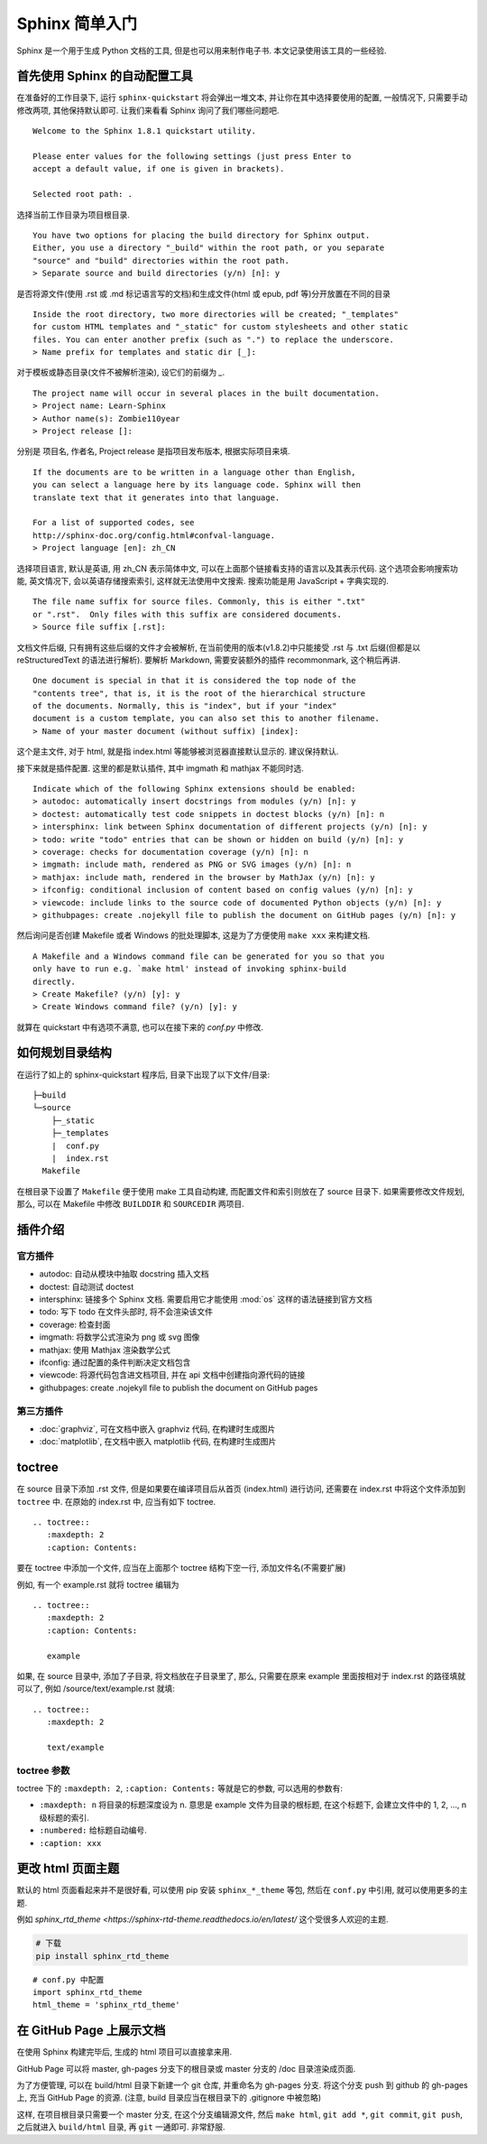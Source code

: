 ###############
Sphinx 简单入门
###############

Sphinx 是一个用于生成 Python 文档的工具, 但是也可以用来制作电子书. 本文记录使用该工具的一些经验.

首先使用 Sphinx 的自动配置工具
==============================

.. highlight:: none

在准备好的工作目录下, 运行 ``sphinx-quickstart`` 将会弹出一堆文本, 并让你在其中选择要使用的配置, 一般情况下, 只需要手动修改两项, 其他保持默认即可. 让我们来看看 Sphinx 询问了我们哪些问题吧.

::

    Welcome to the Sphinx 1.8.1 quickstart utility.

    Please enter values for the following settings (just press Enter to
    accept a default value, if one is given in brackets).

    Selected root path: .

选择当前工作目录为项目根目录.

::

    You have two options for placing the build directory for Sphinx output.
    Either, you use a directory "_build" within the root path, or you separate
    "source" and "build" directories within the root path.
    > Separate source and build directories (y/n) [n]: y

是否将源文件(使用 .rst 或 .md 标记语言写的文档)和生成文件(html 或 epub, pdf 等)分开放置在不同的目录

::

    Inside the root directory, two more directories will be created; "_templates"
    for custom HTML templates and "_static" for custom stylesheets and other static
    files. You can enter another prefix (such as ".") to replace the underscore.
    > Name prefix for templates and static dir [_]:

对于模板或静态目录(文件不被解析渲染), 设它们的前缀为 `_`.

::

    The project name will occur in several places in the built documentation.
    > Project name: Learn-Sphinx
    > Author name(s): Zombie110year
    > Project release []:

分别是 项目名, 作者名, Project release 是指项目发布版本, 根据实际项目来填.

::

    If the documents are to be written in a language other than English,
    you can select a language here by its language code. Sphinx will then
    translate text that it generates into that language.

    For a list of supported codes, see
    http://sphinx-doc.org/config.html#confval-language.
    > Project language [en]: zh_CN

选择项目语言, 默认是英语, 用 zh_CN 表示简体中文, 可以在上面那个链接看支持的语言以及其表示代码. 这个选项会影响搜索功能, 英文情况下, 会以英语存储搜索索引, 这样就无法使用中文搜索. 搜索功能是用 JavaScript + 字典实现的.

::

    The file name suffix for source files. Commonly, this is either ".txt"
    or ".rst".  Only files with this suffix are considered documents.
    > Source file suffix [.rst]:

文档文件后缀, 只有拥有这些后缀的文件才会被解析, 在当前使用的版本(v1.8.2)中只能接受 .rst 与 .txt 后缀(但都是以 reStructuredText 的语法进行解析). 要解析 Markdown, 需要安装额外的插件 recommonmark, 这个稍后再讲.

::

    One document is special in that it is considered the top node of the
    "contents tree", that is, it is the root of the hierarchical structure
    of the documents. Normally, this is "index", but if your "index"
    document is a custom template, you can also set this to another filename.
    > Name of your master document (without suffix) [index]:

这个是主文件, 对于 html, 就是指 index.html 等能够被浏览器直接默认显示的. 建议保持默认.

接下来就是插件配置. 这里的都是默认插件, 其中 imgmath 和 mathjax 不能同时选.

::

    Indicate which of the following Sphinx extensions should be enabled:
    > autodoc: automatically insert docstrings from modules (y/n) [n]: y
    > doctest: automatically test code snippets in doctest blocks (y/n) [n]: n
    > intersphinx: link between Sphinx documentation of different projects (y/n) [n]: y
    > todo: write "todo" entries that can be shown or hidden on build (y/n) [n]: y
    > coverage: checks for documentation coverage (y/n) [n]: n
    > imgmath: include math, rendered as PNG or SVG images (y/n) [n]: n
    > mathjax: include math, rendered in the browser by MathJax (y/n) [n]: y
    > ifconfig: conditional inclusion of content based on config values (y/n) [n]: y
    > viewcode: include links to the source code of documented Python objects (y/n) [n]: y
    > githubpages: create .nojekyll file to publish the document on GitHub pages (y/n) [n]: y

然后询问是否创建 Makefile 或者 Windows 的批处理脚本, 这是为了方便使用 ``make xxx`` 来构建文档.

::

    A Makefile and a Windows command file can be generated for you so that you
    only have to run e.g. `make html' instead of invoking sphinx-build
    directly.
    > Create Makefile? (y/n) [y]: y
    > Create Windows command file? (y/n) [y]: y

就算在 quickstart 中有选项不满意, 也可以在接下来的 `conf.py` 中修改.

如何规划目录结构
================

在运行了如上的 sphinx-quickstart 程序后, 目录下出现了以下文件/目录:

::

    ├─build
    └─source
        ├─_static
        ├─_templates
        |  conf.py
        |  index.rst
      Makefile

在根目录下设置了 ``Makefile`` 便于使用 make 工具自动构建, 而配置文件和索引则放在了 source 目录下.
如果需要修改文件规划, 那么, 可以在 Makefile 中修改 ``BUILDDIR`` 和 ``SOURCEDIR`` 两项目.

插件介绍
========

官方插件
--------

- autodoc: 自动从模块中抽取 docstring 插入文档
- doctest: 自动测试 doctest
- intersphinx: 链接多个 Sphinx 文档. 需要启用它才能使用 :mod:`os` 这样的语法链接到官方文档
- todo: 写下 todo 在文件头部时, 将不会渲染该文件
- coverage: 检查封面
- imgmath: 将数学公式渲染为 png 或 svg 图像
- mathjax: 使用 Mathjax 渲染数学公式
- ifconfig: 通过配置的条件判断决定文档包含
- viewcode: 将源代码包含进文档项目, 并在 api 文档中创建指向源代码的链接
- githubpages: create .nojekyll file to publish the document on GitHub pages

第三方插件
----------

- :doc:`graphviz`, 可在文档中嵌入 graphviz 代码, 在构建时生成图片
- :doc:`matplotlib`, 在文档中嵌入 matplotlib 代码, 在构建时生成图片

toctree
========

在 source 目录下添加 .rst 文件, 但是如果要在编译项目后从首页 (index.html) 进行访问, 还需要在 index.rst 中将这个文件添加到 ``toctree`` 中. 在原始的 index.rst 中, 应当有如下 toctree.

::

    .. toctree::
       :maxdepth: 2
       :caption: Contents:

要在 toctree 中添加一个文件, 应当在上面那个 toctree 结构下空一行, 添加文件名(不需要扩展)

例如, 有一个 example.rst 就将 toctree 编辑为

::

    .. toctree::
       :maxdepth: 2
       :caption: Contents:

       example

如果, 在 source 目录中, 添加了子目录, 将文档放在子目录里了, 那么, 只需要在原来 example 里面按相对于 index.rst 的路径填就可以了, 例如 /source/text/example.rst 就填:

::

    .. toctree::
       :maxdepth: 2

       text/example

toctree 参数
------------

toctree 下的 ``:maxdepth: 2``, ``:caption: Contents:`` 等就是它的参数, 可以选用的参数有:

- ``:maxdepth: n`` 将目录的标题深度设为 n. 意思是 example 文件为目录的根标题, 在这个标题下, 会建立文件中的 1, 2, ..., n 级标题的索引.
- ``:numbered:`` 给标题自动编号.
- ``:caption: xxx``

更改 html 页面主题
==================

默认的 html 页面看起来并不是很好看, 可以使用 pip 安装 ``sphinx_*_theme`` 等包, 然后在 ``conf.py`` 中引用, 就可以使用更多的主题.

例如 `sphinx_rtd_theme <https://sphinx-rtd-theme.readthedocs.io/en/latest/` 这个受很多人欢迎的主题.

.. code-block:: sh

    # 下载
    pip install sphinx_rtd_theme

::

    # conf.py 中配置
    import sphinx_rtd_theme
    html_theme = 'sphinx_rtd_theme'

在 GitHub Page 上展示文档
=========================

在使用 Sphinx 构建完毕后, 生成的 html 项目可以直接拿来用.

GitHub Page 可以将 master, gh-pages 分支下的根目录或 master 分支的 /doc 目录渲染成页面.

为了方便管理, 可以在 build/html 目录下新建一个 git 仓库, 并重命名为 gh-pages 分支. 将这个分支 push 到 github 的 gh-pages 上, 充当 GitHub Page 的资源. (注意, build 目录应当在根目录下的 .gitignore 中被忽略)

这样, 在项目根目录只需要一个 master 分支, 在这个分支编辑源文件, 然后 ``make html``, ``git add *``, ``git commit``, ``git push``, 之后就进入 ``build/html`` 目录, 再 ``git`` 一通即可. 非常舒服.
